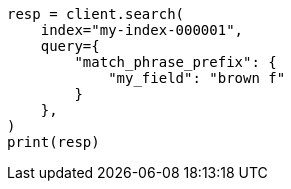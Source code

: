 // This file is autogenerated, DO NOT EDIT
// mapping/types/search-as-you-type.asciidoc:162

[source, python]
----
resp = client.search(
    index="my-index-000001",
    query={
        "match_phrase_prefix": {
            "my_field": "brown f"
        }
    },
)
print(resp)
----
